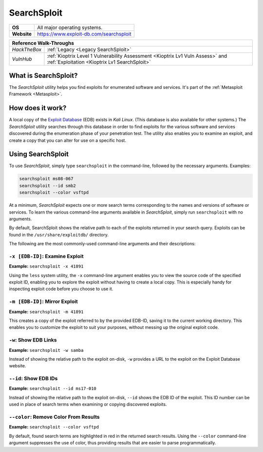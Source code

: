 .. _searchsploit:

SearchSploit
============

.. index:: !SearchSploit

+-----------+---------------------------------------+
|**OS**     |All major operating systems.           |
+-----------+---------------------------------------+
|**Website**|https://www.exploit-db.com/searchsploit|
+-----------+---------------------------------------+

+------------+----------------------------------------------------------------------------+
|                   **Reference Walk-Throughs**                                           |
+============+============================================================================+
|`HackTheBox`|:ref:`Legacy <Legacy SearchSploit>`                                         |
+------------+----------------------------------------------------------------------------+
|`VulnHub`   |:ref:`Kioptrix Level 1 Vulnerability Assessment <Kioptrix Lv1 Vuln Assess>` |
|            |and :ref:`Exploitation <Kioptrix Lv1 SearchSploit>`                         |
+------------+----------------------------------------------------------------------------+


What is SearchSploit?
---------------------
The `SearchSploit` utility helps you find exploits for enumerated software and services. It's part of the :ref:`Metasploit Framework <Metasploit>`.


How does it work?
-----------------
A local copy of the `Exploit Database <https://www.exploit-db.com/>`_ (EDB) exists in `Kali Linux`. (This database is also available for other systems.) The `SearchSploit` utility searches through this database in order to find exploits for the various software and services discovered during the enumeration phase of your penetration test. The utility also enables you to examine an exploit, and create a copy that you can alter for use on a specific host.


Using SearchSploit
------------------
To use `SearchSploit`, simply type ``searchsploit`` in the command-line, followed by the necessary arguments. Examples:

.. code-block:: none

    searchsploit ms08-067
    searchsploit --id smb2
    searchsploit --color vsftpd

At a minimum, `SearchSploit` expects one or more search terms corresponding to the names and versions of software or services. To learn the various command-line arguments available in `SearchSploit`, simply run ``searchsploit`` with no arguments.

By default, SearchSploit shows the relative path to each of the exploits returned in your search query. Exploits can be found in the ``/usr/share/exploitdb/`` directory.

The following are the most commonly-used command-line arguments and their descriptions:


``-x [EDB-ID]``: Examine Exploit
~~~~~~~~~~~~~~~~~~~~~~~~~~~~~~~~
**Example:** ``searchsploit -x 41891``

Using the ``less`` system utility, the ``-x`` command-line argument enables you to view the source code of the specified exploit ID, enabling you to explore the exploit without having to create a local copy. This is especially handy for inspecting exploit code before you choose to use it.


``-m [EDB-ID]``: Mirror Exploit
~~~~~~~~~~~~~~~~~~~~~~~~~~~~~~~
**Example:** ``searchsploit -m 41891``

This creates a copy of the exploit referred to by the provided EDB-ID, saving it to the current working directory. This enables you to customize the exploit to suit your purposes, without messing up the original exploit code.


``-w``: Show EDB Links
~~~~~~~~~~~~~~~~~~~~~~
**Example:** ``searchsploit -w samba``

Instead of showing the relative path to the exploit on-disk, ``-w`` provides a URL to the exploit on the Exploit Database website.


``--id``: Show EDB IDs
~~~~~~~~~~~~~~~~~~~~~~
**Example:** ``searchsploit --id ms17-010``

Instead of showing the relative path to the exploit on-disk, ``--id`` shows the EDB ID of the exploit. This ID number can be used in place of search terms when examining or copying discovered exploits.


``--color``: Remove Color From Results
~~~~~~~~~~~~~~~~~~~~~~~~~~~~~~~~~~~~~~
**Example:** ``searchsploit --color vsftpd``

By default, found search terms are highlighted in red in the returned search results. Using the ``--color`` command-line argument suppresses the use of color, thus providing results that are easier to parse programmatically.
